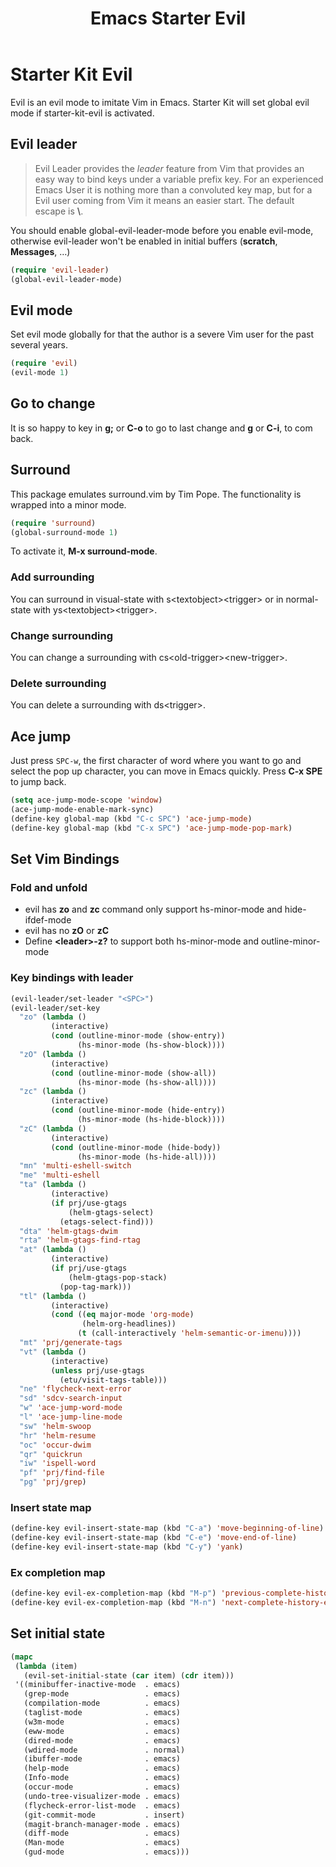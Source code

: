 #+TITLE: Emacs Starter Evil
#+OPTIONS: toc:2 num:nil ^:nil

* Starter Kit Evil

Evil is an evil mode to imitate Vim in Emacs. Starter Kit will set global evil
mode if starter-kit-evil is activated.

** Evil leader

#+BEGIN_QUOTE
Evil Leader provides the /leader/ feature from Vim that provides an easy way
to bind keys under a variable prefix key. For an experienced Emacs User it is
nothing more than a convoluted key map, but for a Evil user coming from Vim it
means an easier start. The default escape is *\*.
#+END_QUOTE

You should enable global-evil-leader-mode before you enable evil-mode,
otherwise evil-leader won't be enabled in initial buffers (*scratch*,
*Messages*, ...)
#+BEGIN_SRC emacs-lisp
(require 'evil-leader)
(global-evil-leader-mode)
#+END_SRC

** Evil mode

Set evil mode globally for that the author is a severe Vim user for the past
several years.
#+BEGIN_SRC emacs-lisp
(require 'evil)
(evil-mode 1)
#+END_SRC

** Go to change

It is so happy to key in *g;* or *C-o* to go to last change and *g* or *C-i*,
to com back.

** Surround
This package emulates surround.vim by Tim Pope. The functionality is wrapped
into a minor mode.

#+BEGIN_SRC emacs-lisp
(require 'surround)
(global-surround-mode 1)
#+END_SRC

To activate it, *M-x surround-mode*.

*** Add surrounding

You can surround in visual-state with s<textobject><trigger> or in
normal-state with ys<textobject><trigger>.

*** Change surrounding

You can change a surrounding with cs<old-trigger><new-trigger>.

*** Delete surrounding

You can delete a surrounding with ds<trigger>.

** Ace jump

Just press =SPC-w=, the first character of word where you want to go and select
the pop up character, you can move in Emacs quickly. Press *C-x SPE* to jump
back.
#+BEGIN_SRC emacs-lisp
(setq ace-jump-mode-scope 'window)
(ace-jump-mode-enable-mark-sync)
(define-key global-map (kbd "C-c SPC") 'ace-jump-mode)
(define-key global-map (kbd "C-x SPC") 'ace-jump-mode-pop-mark)
#+END_SRC

** Set Vim Bindings
*** Fold and unfold
+ evil has *zo* and *zc* command only support hs-minor-mode and hide-ifdef-mode
+ evil has no *zO* or *zC*
+ Define *<leader>-z?* to support both hs-minor-mode and outline-minor-mode
*** Key bindings with leader
#+BEGIN_SRC emacs-lisp
(evil-leader/set-leader "<SPC>")
(evil-leader/set-key
  "zo" (lambda ()
         (interactive)
         (cond (outline-minor-mode (show-entry))
               (hs-minor-mode (hs-show-block))))
  "zO" (lambda ()
         (interactive)
         (cond (outline-minor-mode (show-all))
               (hs-minor-mode (hs-show-all))))
  "zc" (lambda ()
         (interactive)
         (cond (outline-minor-mode (hide-entry))
               (hs-minor-mode (hs-hide-block))))
  "zC" (lambda ()
         (interactive)
         (cond (outline-minor-mode (hide-body))
               (hs-minor-mode (hs-hide-all))))
  "mn" 'multi-eshell-switch
  "me" 'multi-eshell
  "ta" (lambda ()
         (interactive)
         (if prj/use-gtags
             (helm-gtags-select)
           (etags-select-find)))
  "dta" 'helm-gtags-dwim
  "rta" 'helm-gtags-find-rtag
  "at" (lambda ()
         (interactive)
         (if prj/use-gtags
             (helm-gtags-pop-stack)
           (pop-tag-mark)))
  "tl" (lambda ()
         (interactive)
         (cond ((eq major-mode 'org-mode)
                (helm-org-headlines))
               (t (call-interactively 'helm-semantic-or-imenu))))
  "mt" 'prj/generate-tags
  "vt" (lambda ()
         (interactive)
         (unless prj/use-gtags
           (etu/visit-tags-table)))
  "ne" 'flycheck-next-error
  "sd" 'sdcv-search-input
  "w" 'ace-jump-word-mode
  "l" 'ace-jump-line-mode
  "sw" 'helm-swoop
  "hr" 'helm-resume
  "oc" 'occur-dwim
  "qr" 'quickrun
  "iw" 'ispell-word
  "pf" 'prj/find-file
  "pg" 'prj/grep)
#+END_SRC

*** Insert state map
#+begin_src emacs-lisp
(define-key evil-insert-state-map (kbd "C-a") 'move-beginning-of-line)
(define-key evil-insert-state-map (kbd "C-e") 'move-end-of-line)
(define-key evil-insert-state-map (kbd "C-y") 'yank)
#+end_src
*** Ex completion map
#+begin_src emacs-lisp
(define-key evil-ex-completion-map (kbd "M-p") 'previous-complete-history-element)
(define-key evil-ex-completion-map (kbd "M-n") 'next-complete-history-element)
#+end_src

** Set initial state
#+BEGIN_SRC emacs-lisp
(mapc
 (lambda (item)
   (evil-set-initial-state (car item) (cdr item)))
 '((minibuffer-inactive-mode  . emacs)
   (grep-mode                 . emacs)
   (compilation-mode          . emacs)
   (taglist-mode              . emacs)
   (w3m-mode                  . emacs)
   (eww-mode                  . emacs)
   (dired-mode                . emacs)
   (wdired-mode               . normal)
   (ibuffer-mode              . emacs)
   (help-mode                 . emacs)
   (Info-mode                 . emacs)
   (occur-mode                . emacs)
   (undo-tree-visualizer-mode . emacs)
   (flycheck-error-list-mode  . emacs)
   (git-commit-mode           . insert)
   (magit-branch-manager-mode . emacs)
   (diff-mode                 . emacs)
   (Man-mode                  . emacs)
   (gud-mode                  . emacs)))
#+END_SRC
